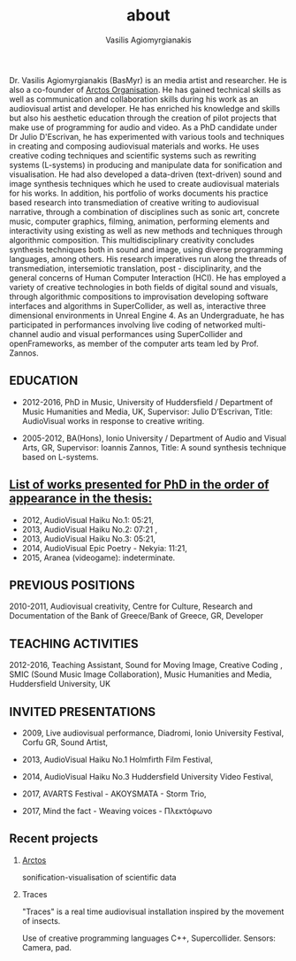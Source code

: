  #+TITLE: about
 #+Author: Vasilis Agiomyrgianakis
 #+LAYOUT: page
 #+Options: num:nil, toc:nil H:2, html-postamble:nil



 Dr. Vasilis Agiomyrgianakis (BasMyr) is an media artist and researcher. He is also a co-founder of [[http://localhost:4000/arctos/][Arctos Organisation]]. He has gained technical skills as well as communication and collaboration skills during his work as an audiovisual artist and developer. He has enriched his knowledge and skills but also his aesthetic education through the creation of pilot projects that make use of programming for audio and video. As a PhD candidate under Dr Julio D'Escrivan, he has experimented with various tools and techniques in creating and composing audiovisual materials and works.  He uses creative coding techniques and scientific systems such as rewriting systems (L-systems) in producing and manipulate data for sonification and visualisation. He had also developed a data-driven (text-driven) sound and image synthesis techniques which he used to create audiovisual materials for his works. In addition, his portfolio of works documents his practice based research into transmediation of creative writing to audiovisual narrative, through a combination of disciplines such as sonic art, concrete music, computer graphics, filming, animation, performing elements and interactivity using existing as well as new methods and techniques through algorithmic composition. This multidisciplinary creativity concludes synthesis techniques both in sound and image, using diverse programming languages, among others. His research imperatives run along the threads of transmediation, intersemiotic translation, post - disciplinarity, and the general concerns of Human Computer Interaction (HCI). He has employed a variety of creative technologies in both fields of digital sound and visuals, through algorithmic compositions to improvisation developing software interfaces and algorithms in SuperCollider, as well as, interactive three dimensional environments in Unreal Engine 4. As an Undergraduate, he has participated in performances involving live coding of networked multi-channel audio and visual performances using SuperCollider and openFrameworks, as member of the computer arts team led by Prof. Zannos.

** EDUCATION

- 2012-2016, PhD in Music, University of Huddersfield / Department of Music Humanities and Media, UK, Supervisor: Julio D’Escrivan, Title: AudioVisual works in response to creative writing.

- 2005-2012, BA(Hons), Ionio University / Department of Audio and Visual Arts, GR, Supervisor: Ioannis Zannos, Title: A sound synthesis technique based on L-systems.

** [[http://localhost:4000/video-art/][List of works presented for PhD in the order of appearance in the thesis:]]

	- 2012, AudioVisual Haiku No.1: 05:21,
	- 2013, AudioVisual Haiku No.2: 07:21 ,
	- 2013, AudioVisual Haiku No.3: 05:21,
	- 2014, AudioVisual Epic Poetry - Nekyia: 11:21,
	- 2015, Aranea (videogame): indeterminate.

** PREVIOUS POSITIONS

2010-2011, Audiovisual creativity, Centre for Culture, Research and Documentation of the Bank of Greece/Bank of Greece, GR, Developer

** TEACHING ACTIVITIES

2012-2016, Teaching Assistant, Sound for Moving Image, Creative Coding , SMIC (Sound Music Image Collaboration), Music Humanities and Media, Huddersfield University, UK

** INVITED PRESENTATIONS

- 2009, Live audiovisual performance, Diadromi, Ionio University Festival, Corfu GR, Sound Artist,

- 2013,  AudioVisual Haiku No.1 Holmfirth Film Festival,

- 2014, AudioVisual Haiku No.3 Huddersfield  University Video Festival,

- 2017, AVARTS Festival - AKOYSMATA - Storm Trio,

- 2017, Mind the fact - Weaving voices - Πλεκτόφωνο

** Recent projects

*** [[http://localhost:4000/arctos/][Arctos]]

 sonification-visualisation of scientific data

*** Traces

 "Traces" is a real time audiovisual installation inspired by the movement of insects.

Use of creative programming languages C++, Supercollider.
Sensors: Camera, pad.
